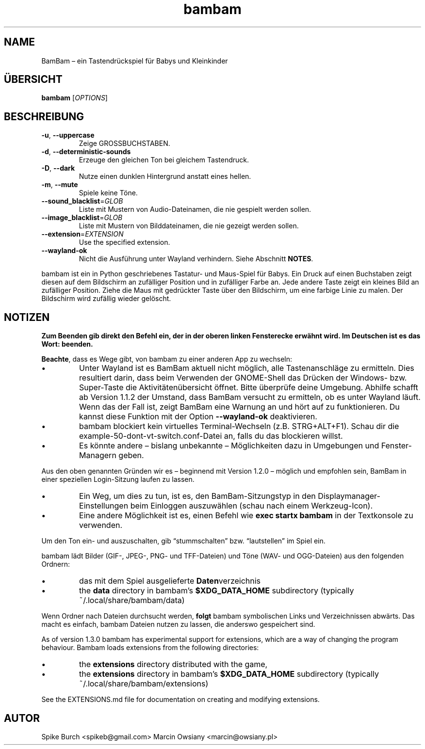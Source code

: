 .\"*******************************************************************
.\"
.\" This file was generated with po4a. Translate the source file.
.\"
.\"*******************************************************************
.TH bambam 6 "13 April 2024" "version 1.3.0" 
.SH NAME
BamBam – ein Tastendrückspiel für Babys und Kleinkinder
.SH ÜBERSICHT
\fBbambam\fP [\fIOPTIONS\fP]
.SH BESCHREIBUNG
.TP 
\fB\-u\fP, \fB\-\-uppercase\fP
Zeige GROSSBUCHSTABEN.
.TP 
\fB\-d\fP, \fB\-\-deterministic\-sounds\fP
Erzeuge den gleichen Ton bei gleichem Tastendruck.
.TP 
\fB\-D\fP, \fB\-\-dark\fP
Nutze einen dunklen Hintergrund anstatt eines hellen.
.TP 
\fB\-m\fP, \fB\-\-mute\fP
Spiele keine Töne.
.TP 
\fB\-\-sound_blacklist\fP=\fIGLOB\fP
Liste mit Mustern von Audio\-Dateinamen, die nie gespielt werden sollen.
.TP 
\fB\-\-image_blacklist\fP=\fIGLOB\fP
Liste mit Mustern von Bilddateinamen, die nie gezeigt werden sollen.
.TP 
\fB\-\-extension\fP=\fIEXTENSION\fP
Use the specified extension.
.TP 
\fB\-\-wayland\-ok\fP
Nicht die Ausführung unter Wayland verhindern. Siehe Abschnitt \fBNOTES\fP.
.PP
bambam ist ein in Python geschriebenes Tastatur\- und Maus\-Spiel für
Babys. Ein Druck auf einen Buchstaben zeigt diesen auf dem Bildschirm an
zufälliger Position und in zufälliger Farbe an. Jede andere Taste zeigt ein
kleines Bild an zufälliger Position. Ziehe die Maus mit gedrückter Taste
über den Bildschirm, um eine farbige Linie zu malen. Der Bildschirm wird
zufällig wieder gelöscht.
.SH NOTIZEN
\fBZum Beenden gib direkt den Befehl ein, der in der oberen linken Fensterecke erwähnt wird. Im Deutschen ist es das Wort: beenden.\fP
.PP
\fBBeachte\fP, dass es Wege gibt, von bambam zu einer anderen App zu wechseln:
.IP \(bu
Unter Wayland ist es BamBam aktuell nicht möglich, alle Tastenanschläge zu
ermitteln. Dies resultiert darin, dass beim Verwenden der GNOME\-Shell das
Drücken der Windows\- bzw. Super\-Taste die Aktivitätenübersicht öffnet. Bitte
überprüfe deine Umgebung. Abhilfe schafft ab Version 1.1.2 der Umstand, dass
BamBam versucht zu ermitteln, ob es unter Wayland läuft. Wenn das der Fall
ist, zeigt BamBam eine Warnung an und hört auf zu funktionieren. Du kannst
diese Funktion mit der Option \fB\-\-wayland\-ok\fP deaktivieren.
.IP \(bu
bambam blockiert kein virtuelles Terminal\-Wechseln (z.B. STRG+ALT+F1). Schau
dir die example\-50\-dont\-vt\-switch.conf\-Datei an, falls du das blockieren
willst.
.IP \(bu
Es könnte andere – bislang unbekannte – Möglichkeiten dazu in Umgebungen und
Fenster\-Managern geben.
.PP
Aus den oben genannten Gründen wir es – beginnend mit Version 1.2.0 –
möglich und empfohlen sein, BamBam in einer speziellen Login\-Sitzung laufen
zu lassen.
.IP \(bu
Ein Weg, um dies zu tun, ist es, den BamBam\-Sitzungstyp in den
Displaymanager\-Einstellungen beim Einloggen auszuwählen (schau nach einem
Werkzeug\-Icon).
.IP \(bu
Eine andere Möglichkeit ist es, einen Befehl wie \fBexec startx bambam\fP in
der Textkonsole zu verwenden.
.PP
Um den Ton ein\- und auszuschalten, gib “stummschalten” bzw. “lautstellen” im
Spiel ein.
.PP
bambam lädt Bilder (GIF\-, JPEG\-, PNG\- und TFF\-Dateien) und Töne (WAV\- und
OGG\-Dateien) aus den folgenden Ordnern:
.IP \(bu
das mit dem Spiel ausgelieferte \fBDaten\fPverzeichnis
.IP \(bu
the \fBdata\fP directory in bambam's \fB$XDG_DATA_HOME\fP subdirectory (typically
~/.local/share/bambam/data)
.PP
Wenn Ordner nach Dateien durchsucht werden, \fBfolgt\fP bambam symbolischen
Links und Verzeichnissen abwärts. Das macht es einfach, bambam Dateien
nutzen zu lassen, die anderswo gespeichert sind.
.PP
As of version 1.3.0 bambam has experimental support for extensions, which
are a way of changing the program behaviour.  Bambam loads extensions from
the following directories:
.IP \(bu
the \fBextensions\fP directory distributed with the game,
.IP \(bu
the \fBextensions\fP directory in bambam's \fB$XDG_DATA_HOME\fP subdirectory
(typically ~/.local/share/bambam/extensions)
.PP
See the EXTENSIONS.md file for documentation on creating and modifying
extensions.
.SH AUTOR
Spike Burch <spikeb@gmail.com> Marcin Owsiany
<marcin@owsiany.pl>
